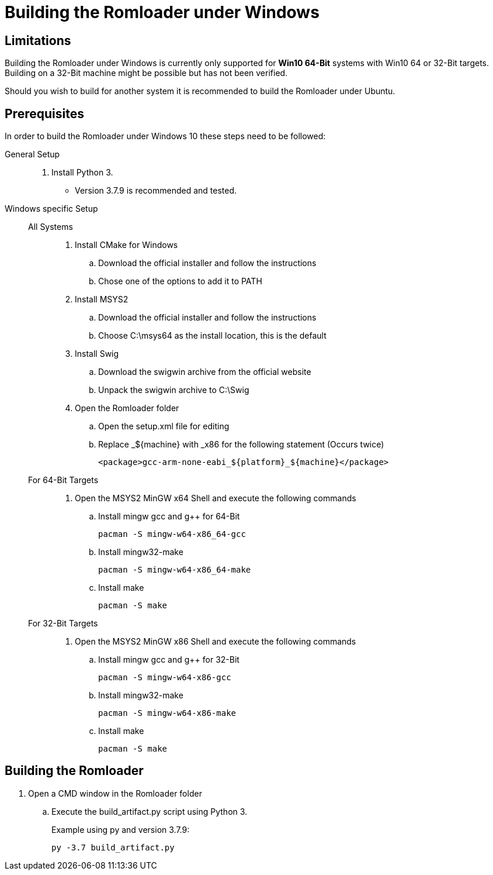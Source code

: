 = Building the Romloader under Windows

== Limitations
Building the Romloader under Windows is currently only supported for **Win10 64-Bit** systems with Win10 64 or 32-Bit targets. Building on a 32-Bit machine might be possible but has not been verified.

Should you wish to build for another system it is recommended to build the Romloader under Ubuntu.

== Prerequisites
In order to build the Romloader under Windows 10 these steps need to be followed:

General Setup::
. Install Python 3. 
** Version 3.7.9 is recommended and tested.
Windows specific Setup::
All Systems:::
. Install CMake for Windows
.. Download the official installer and follow the instructions
.. Chose one of the options to add it to PATH
. Install MSYS2
.. Download the official installer and follow the instructions
.. Choose C:\msys64 as the install location, this is the default
. Install Swig
.. Download the swigwin archive from the official website
.. Unpack the swigwin archive to C:\Swig
. Open the Romloader folder
.. Open the setup.xml file for editing
.. Replace _${machine} with _x86 for the following statement (Occurs twice)

 <package>gcc-arm-none-eabi_${platform}_${machine}</package>

For 64-Bit Targets:::
. Open the MSYS2 MinGW x64 Shell and execute the following commands
.. Install mingw gcc and g++ for 64-Bit

 pacman -S mingw-w64-x86_64-gcc

.. Install mingw32-make

 pacman -S mingw-w64-x86_64-make

.. Install make

 pacman -S make
For 32-Bit Targets:::
. Open the MSYS2 MinGW x86 Shell and execute the following commands
.. Install mingw gcc and g++ for 32-Bit

 pacman -S mingw-w64-x86-gcc

.. Install mingw32-make

 pacman -S mingw-w64-x86-make

.. Install make

 pacman -S make

== Building the Romloader

. Open a CMD window in the Romloader folder
.. Execute the build_artifact.py script using Python 3.
+
Example using py and version 3.7.9:

 py -3.7 build_artifact.py



